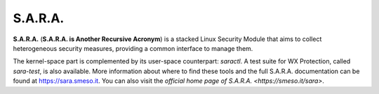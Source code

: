 ========
S.A.R.A.
========

**S.A.R.A.** (**S.A.R.A. is Another Recursive Acronym**) is a stacked Linux Security
Module that aims to collect heterogeneous security measures, providing a common
interface to manage them.

The kernel-space part is complemented by its user-space counterpart: `saractl`.
A test suite for WX Protection, called `sara-test`, is also available.
More information about where to find these tools and the full S.A.R.A.
documentation can be found at https://sara.smeso.it.
You can also visit the `official home page of S.A.R.A. <https://smeso.it/sara>`.
